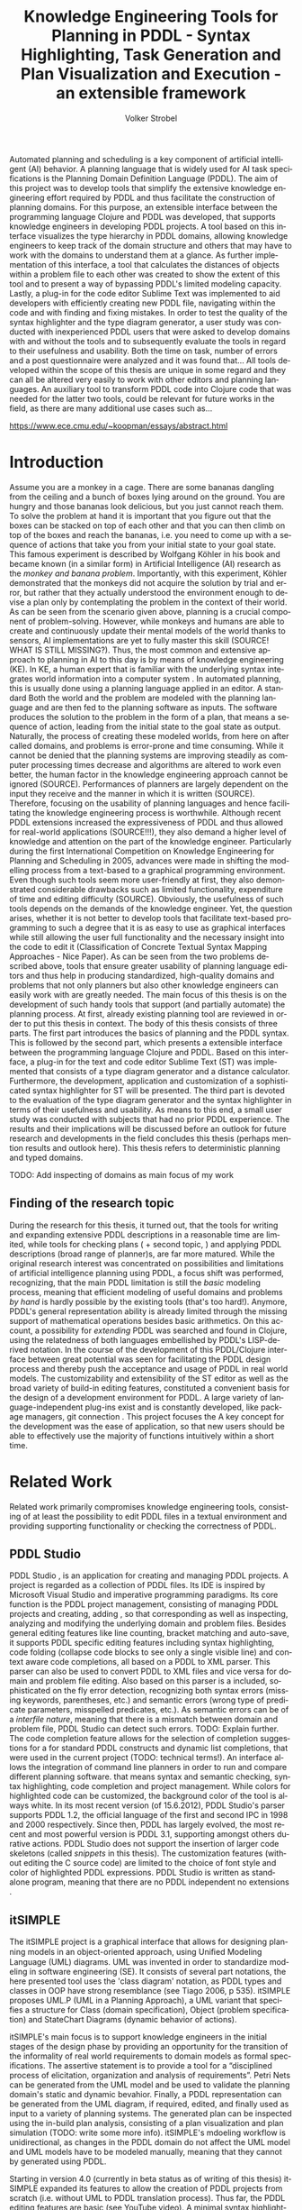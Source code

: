 #+BEGIN_ABSTRACT
Automated planning and scheduling is a key component of artificial
intelligent (AI) behavior. A planning language that is widely used for
AI task specifications is the Planning Domain Definition Language
(PDDL). The aim of this project was to develop tools that simplify the
extensive knowledge engineering effort required by PDDL and thus
facilitate the construction of planning domains. For this purpose, an
extensible interface between the programming language Clojure and PDDL
was developed, that supports knowledge engineers in developing PDDL
projects. A tool based on this interface visualizes the type hierarchy
in PDDL domains, allowing knowledge engineers to keep track of the
domain structure and others that may have to work with the domains to
understand them at a glance. As further implementation of this
interface, a tool that calculates the distances of objects within a
problem file to each other was created to show the extent of this tool
and to present a way of bypassing PDDL's limited modeling capacity.
Lastly, a plug-in for the code editor Sublime Text was implemented to
aid developers with efficiently creating new PDDL file, navigating
within the code and with finding and fixing mistakes. In order to test
the quality of the syntax highlighter and the type diagram generator,
a user study was conducted with inexperienced PDDL users that were
asked to develop domains with and without the tools and to
subsequently evaluate the tools in regard to their usefulness and
usability. Both the time on task, number of errors and a post
questionnaire were analyzed and it was found that… All tools developed
within the scope of this thesis are unique in some regard and they can
all be altered very easily to work with other editors and planning
languages. An auxiliary tool to transform PDDL code into Clojure code
that was needed for the latter two tools, could be relevant for future
works in the field, as there are many additional use cases such as…

https://www.ece.cmu.edu/~koopman/essays/abstract.html
#+END_ABSTRACT
* Introduction
Assume you are a monkey in a cage. There are some bananas dangling
from the ceiling and a bunch of boxes lying around on the ground. You
are hungry and those bananas look delicious, but you just cannot reach
them. To solve the problem at hand it is important that you figure out
that the boxes can be stacked on top of each other and that you can
then climb on top of the boxes and reach the bananas, i.e. you need to
come up with a sequence of actions that take you from your initial
state to your goal state. This famous experiment is described by
Wolfgang Köhler in his book \citetitle{kohler1924mentality} and became
known (in a similar form) in Artificial Intelligence (AI) research as
the /monkey and banana problem/. Importantly, with this experiment,
Köhler demonstrated that the monkeys did not acquire the solution by
trial and error, but rather that they actually understood the
environment enough to devise a plan only by contemplating the problem
in the context of their world. As can be seen from the scenario given
above, planning is a crucial component of problem-solving. However,
while monkeys and humans are able to create and continuously update
their mental models of the world thanks to sensors, AI implementations
are yet to fully master this skill (SOURCE! WHAT IS STILL MISSING?).
Thus, the most common and extensive approach to planning in AI to this
day is by means of knowledge engineering (KE). In KE, a human expert
that is familiar with the underlying syntax integrates world
information into a computer system \textcite{feigenbaum1983fifth}. In
automated planning, this is usually done using a planning language
applied in an editor. A standard Both the world and the problem are
modeled with the planning language and are then fed to the planning
software as inputs. The software produces the solution to the problem
in the form of a plan, that means a sequence of action, leading from
the initial state to the goal state as output. Naturally, the process
of creating these modeled worlds, from here on after called domains,
and problems is error-prone and time consuming. While it cannot be
denied that the planning systems are improving steadily as computer
processing times decrease and algorithms are altered to work even
better, the human factor in the knowledge engineering approach cannot
be ignored (SOURCE). Performances of planners are largely dependent on
the input they receive and the manner in which it is written (SOURCE).
Therefore, focusing on the usability of planning languages and hence
facilitating the knowledge engineering process is worthwhile. Although
recent PDDL extensions increased the expressiveness of PDDL and thus
allowed for real-world applications (SOURCE!!!), they also demand a
higher level of knowledge and attention on the part of the knowledge
engineer. Particularly during the first International Competition on
Knowledge Engineering for Planning and Scheduling in 2005, advances
were made in shifting the modelling process from a text-based to a
graphical programming environment. Even though such tools seem more
user-friendly at first, they also demonstrated considerable drawbacks
such as limited functionality, expenditure of time and editing
difficulty (SOURCE). Obviously, the usefulness of such tools depends
on the demands of the knowledge engineer. Yet, the question arises,
whether it is not better to develop tools that facilitate text-based
programming to such a degree that it is as easy to use as graphical
interfaces while still allowing the user full functionality and the
necessary insight into the code to edit it (Classification of Concrete
Textual Syntax Mapping Approaches - Nice Paper). As can be seen from
the two problems described above, tools that ensure greater usability
of planning language editors and thus help in producing standardized,
high-quality domains and problems that not only planners but also
other knowledge engineers can easily work with are greatly needed. The
main focus of this thesis is on the development of such handy tools
that support (and partially automate) the planning process. At first,
already existing planning tool are reviewed in order to put this
thesis in context. The body of this thesis consists of three parts.
The first part introduces the basics of planning and the PDDL syntax.
This is followed by the second part, which presents a extensible
interface between the programming language Clojure
\textcite{hickey2008clojure} and PDDL. Based on this interface, a
plug-in for the text and code editor Sublime Text (ST) was implemented
that consists of a type diagram generator and a distance calculator.
Furthermore, the development, application and customization of a
sophisticated syntax highlighter for ST will be presented. The third
part is devoted to the evaluation of the type diagram generator and
the syntax highlighter in terms of their usefulness and usability. As
means to this end, a small user study was conducted with subjects that
had no prior PDDL experience. The results and their implications will
be discussed before an outlook for future research and developments in
the field concludes this thesis (perhaps mention results and outlook
here). This thesis refers to deterministic planning and typed domains.

TODO: Add inspecting of domains as main focus of my work

** Finding of the research topic
During the research for this thesis, it turned out, that the tools for
writing and expanding extensive PDDL descriptions in a reasonable time
are limited, while tools for checking plans (\textcite{howey2004val} +
second topic, \textcite{glinsky2011visplan}) and applying PDDL
descriptions (broad range of planner)s, are far more matured. While
the original research interest was concentrated on possibilities and
limitations of artificial intelligence planning using PDDL, a focus
shift was performed, recognizing, that the main PDDL limitation is
still the /basic/ modeling process, meaning that efficient modeling of
useful domains and problems /by hand/ is hardly possible by the
existing tools (that's too hard!). Anymore, PDDL's general
representation ability is already limited through the missing support
of mathematical operations besides basic arithmetics. On this account,
a possibility for /extending/ PDDL was searched and found in Clojure,
using the relatedness of both languages embellished by PDDL's
LISP-derived notation. In the course of the development of this
PDDL/Clojure interface between great potential was seen for
facilitating the PDDL design process and thereby push the acceptance
and usage of PDDL in real world models. The customizability and
extensibility of the ST editor as well as the broad variety of
build-in editing features, constituted a convenient basis for the
design of a development environment for PDDL. A large variety of
language-independent plug-ins exist and is constantly developed, like
package managers, git connection . This project focuses the 
A key concept for the development was the ease of application, so that
new users should be able to effectively use the majority of functions
intuitively within a short time.

* Related Work
Related work primarily compromises knowledge engineering tools,
consisting of at least the possibility to edit PDDL files in a textual
environment and providing supporting functionality or checking the
correctness of PDDL.

** PDDL Studio
PDDL Studio \parencite{plch2012inspect}, is an application for
creating and managing PDDL projects. A project is regarded as a
collection of PDDL files. Its IDE is inspired by Microsoft Visual
Studio and imperative programming paradigms. Its core function is the
PDDL project management, consisting of managing PDDL projects and
creating, adding , so that corresponding as well as inspecting,
analyzing and modifying the underlying domain and problem files.
Besides general editing features like line counting, bracket matching
and auto-save, it supports PDDL specific editing features including
syntax highlighting, code folding (collapse code blocks to see only a
single visible line) and context aware code completions, all based on
a PDDL to XML parser. This parser can also be used to convert PDDL to
XML files and vice versa for domain and problem file editing. Also
based on this parser is a included, sophisticated on the fly error
detection, recognizing both syntax errors (missing keywords,
parentheses, etc.) and semantic errors (wrong type of predicate
parameters, misspelled predicates, etc.). As semantic errors can be of
a /interfile nature/, meaning that there is a mismatch between domain
and problem file, PDDL Studio can detect such errors. TODO: Explain
further. The code completion feature allows for the selection of
completion suggestions for a for standard PDDL constructs and dynamic
list completions, that were used in the current project (TODO:
technical terms!). An interface allows the integration of command line
planners in order to run and compare different planning software. that
means syntax and semantic checking, syntax highlighting, code
completion and project management. While colors for highlighted code
can be customized, the background color of the tool is always white.
In its most recent version (of 15.6.2012), PDDL Studio's parser
supports PDDL 1.2, the official language of the first and second IPC
in 1998 and 2000 respectively. Since then, PDDL has largely evolved,
the most recent and most powerful version is PDDL 3.1, supporting
amongst others durative actions. PDDL Studio does not support the
insertion of larger code skeletons (called /snippets/ in this thesis).
The customization features (without editing the C source code) are
limited to the choice of font style and color of highlighted PDDL
expressions. PDDL Studio is written as standalone program, meaning
that there are no PDDL independent no extensions .

** itSIMPLE
The itSIMPLE project is a graphical interface that allows for
designing planning models in an object-oriented approach, using Uniﬁed
Modeling Language (UML) diagrams. UML was invented in order to
standardize modeling in software engineering (SE). It consists of
several part notations, the here presented tool uses the 'class
diagram' notation, as PDDL types and classes in OOP have strong
resemblance (see Tiago 2006, p 535). itSIMPLE proposes UML.P (UML in a
Planning Approach), a UML variant that specifies a structure for Class
(domain specification), Object (problem specification) and StateChart
Diagrams (dynamic behavior of actions).

itSIMPLE's main focus is to support knowledge engineers in the initial
stages of the design phase by providing an opportunity for the
transition of the informality of real world requirements to domain
models as formal specifications. The assertive statement is to provide
a tool for a \enquote{disciplined process of elicitation, organization
and analysis of requirements}. Petri Nets can be generated from the
UML model and be used to validate the planning domain's static and
dynamic bevahior. Finally, a PDDL representation can be generated from
the UML diagram, if required, edited, and finally used as input to a
variety of planning systems. The generated plan can be inspected using
the in-build plan analysis, consisting of a plan visualization and
plan simulation (TODO: write some more info). itSIMPLE's mdoeling
workflow is unidirectional, as changes in the PDDL domain do not
affect the UML model and UML models have to be modeled manually,
meaning that they cannot by generated using PDDL.

Starting in version 4.0 (currently in beta status as of writing of
this thesis) itSIMPLE expanded its features to allow the creation of
PDDL projects from scratch (i.e. without UML to PDDL translation
process). Thus far, the PDDL editing features are basic (see YouTube
video). A minimal syntax highlighting feature recognizes PDDL keywords
and variables. Furthermore, itSIMPLE provides templates for PDDL
constructs (similar to the code snippets presented in this thesis),
consisting of requirement specifications, predicates, actions, goals
and initial definitions. 

itSIMPLE's original and main design approach is reversed to the
process presented in this paper. While itSIMPLE generates PDDL models
from UML specifications, myPDDL generates type diagrams from PDDL. So,
while itSIMPLE focuses on the initial design phase, the tools
presented here are made for later stages.

However, \textcite{tonidandel2006reading} describe a translation
process, similar to the approach in this thesis, from a PDDL domain
specification to an object-oriented UML.P (UML in a Planning Approach)
model as possible integration for itSIMPLE. According to an email from
This translation process has not been fully implemented to date /
there is no release with this feature. 

This translation process does consider the order of variables as an
indicator for the importance.

/Create_specializations/ is the function for creating the typing
diagram. /Create_associations/ creates binary associations between
classes, whereby the first argument is considered as the /main
argument/. 
This process requires semantic assumptions: the first argument of 

In an e-mail to, Tiago Vaquero (one of the authors), on February 28,
2014,, affirms that, the translation is not functional yet.

Currently there exists no implementation from PDDL to UML. UML.P's
semantic associations, 


myPDDL allows for a representation of a arbitrary, n-ary predicates,
without .
On the one hand, one the other hand, this enables the visualization of
n-ary predicates.

itSIMPLE's modeling process is focused on a graphical design
process and the newly added PDDL editing features are basic,
consisting of highlighted keywords and variables. The templates
primarily insert PDDL keywords, without showing the required syntax.
It is not possible to define custom key shortcuts. itSIMPLE is not
customizable (without editing the Java source code). There is no
possibility to show line numbers, matching brackets or code folding.

myPDDL shell support initial creating of domains (by code snippets)
and checking for validity of domains and problem by the type
generator.

** PDDL-Mode for Emacs
PDDL-mode (announced 2005 in a mailing list) is a major Emacs mode for
browsing and editing PDDL 2.2 files. It provides syntax highlighting
by basic pattern matching of keywords (and variables ?), regardless of
the current context. automatic indentation and completions and bracket
matching. Code snippets for the insertion of domains, problems and
actions are provided. A declaration menu shows all actions and
problems in the current PDDL file.

Being an Emacs mode, PDDL-mode is highly and easily customizable. Text
editor features, like auto-completion, can be extended independently
of this mode, by installing further Emacs modes.

/myPDDL/ uses Sublime Text, an editor, that is extensible and
customizable as well. The syntax highlighting feature of /myPDDL/
supports all PDDL versions, up to the most recent version 3.1. in
contrast to /PDDL-mode/, /myPDDL-h's/ syntax highlighting feature is
context-dependent and more extensive, as it can recognize almost any
PDDL construct and highlight it according to its semantic.

By syntax highlighting, both tools can support code navigation,
however, /PDDL-mode/ does not allow for an fast and evident error
detection.

** Conclusion & Summary
As it can be seen, there is need for an up-to-date, customizable, text
editor with PDDL support, that supports the current standard PDDL 3.1. 

* Planning Basics and PDDL 

Introduction to planing:
http://books.google.de/books?id=eCj3cKC_3ikC&printsec=frontcover&dq=automated+planning&hl=en&sa=X&ei=3wgNU5fQIcHx4gSTsoDABA&redir_esc=y#v=onepage&q=automated%20planning&f=false

Classical Planning!


Action planning plays a key role in artificial intelligence. Ranging
from the control of a (intelligent) household robot (or video game
enemy) to the operational procedure of a complex ... , instances of
planning tasks can possibly improve and automate work sequences. AP
provides reasons for the choice of actions and the coherent
deliberation process. By means of a formalization of a planning world
by the state space (predicates & actions - operations), AP's
declared aim is to generate a sequence of these actions (a /plan/)
that can change the predicate values, from an initial state to a goal
state, both specified by the value of predicates.

- PDDL: Levels of expressivity (level 1 .. 4)
- Formal description of PDDL tasks

Following this definition, in PDDL this there would be three parts:planner and use the generated solution file (/plan/).

The planning domain definition language (PDDL) is a formal language
and the quasi standard for the description of planning tasks.  
PDDL was first described in PDDL-the planning domain definition
language (1998) and has been in constant development since then, .
This thesis makes use of \textcite{pddl3.1} if not otherwise stated. 

PDDL planning task specifications are composed of two separate files:

  - Domain file: description of general types, predicates, functions
    and actions -> uninstanciated problem independent
  - Problem file: description of a concrete problem environment -> instance speciﬁc


This separation allows for an intuitive process of task modeling:
While general instances are described in the domain file, specific
instances of problems are created in the problem files.

TODO: Add predicates and actions to domain, 
init and goal to problem and sequence of actions to plan
#+CAPTION: PDDL Planning workflow
#+NAME: fig:workflow
[[file:../img/pddl-workflow.pdf]]
The PDDL worklow. domain.pddl and problem.pddl represent typical
planning specification files, with the standard file extension /.pddl/


This thesis is concerned with deterministic planning.

The syntax of basic constructs of these two files shell be investigated
further in this section. More complete descriptions as well as a
formulations in Backus-Naur form (BNF) can be found in
\textcite{fox2003pddl2} for PDDL 2.2 and \textcite{kovacs2011bnf} for
PDDL 3.1. 

** Volker Domain File More scientific?

#+BEGIN_EXAMPLE
(define (domain name)
    
  (:requirements :requirement1
                 :requirement2...)

  (:types subsubtype1 subsubtype2 – subtype1
          subtype1 – type1
          subtype2 – type2
          ...
          type1 type2 …  - object)
  
  (:predicates (predicateName1 ?var1 – typeOfVar1)
               (predicateName2 ?var2 – typeOfVar2 ?var3 – typeOfVar3)
               ...)
     
  (:action actionName1
    :parameters (...)
    :precondition (...)
    :effect (...))
  
  (:action actionName2
    :parameters (...)
    :precondition (...)
    :effect (...))
    
...)
#+END_EXAMPLE

The domain file contains the frame for planning tasks and determines,
which types and predicates are available and which actions are possible.

(Usually, domain files have a strict format: All keyword arguments must appear
in the order specified in the manual (an argument may be omitted,
according to 1998, only the strict part requires this order) and
just one PDDL definition (of a domain, problem, etc.) may appear per
file (same here). \cite[6]{fox2003pddl2}.)

The in Example 1 declared domain shell be explained by an example.

*** Define
Every domain file starts with (define (domain NAME) ...) where,
NAME is a string that starts with a character, and then contains
further characters, number, hyphens (-) or underscores (_).  

*** Requirements
The requirements part is not a mandatory part of a PDDL domain file.
However, PDDL supports different "levels of expressivity", that means
subsets of PDDL features \textcite[1]{mcdermott1998pddl}. As most
planners only support a subset of PDDL the requirements part is useful
for determining if a planner is able to act on a given problem. They
are declared by the ~(:requirements ...)~ part. Some often used
requirements include ~:strips~ and =:typing=. Lists of requirement
flags and their meaning can be found in \textcite{fox2003pddl2} for
PDDL 2.1 and \textcite{kovacs2011bnf} for PDDL 3.1 It should be
mentioned, that almost no planner supports every part of PDDL.

*** Types

In the =(:typing ...)= part, PDDL allows for structuring and typing
the domain. Typed lists are used to assign types to entity lists.
Relations can be expressed by a type hierarchy. whereby types can be
subtypes of Like that, parameters in actions can be typed, as well as
arguments in predicates, functions [extra source!]. Later, in the
problem file, objects will be assigned to types, like objects to
classes in Object Orientated Programming (OOP). Adding to the
(:requirement ...) part of the file guarantees, that typing can be
correctly used. Strips (no types) vs ADL (types).

Copied:
A typed list is used to declare the types of a list of entities; the
types are preceded by a minus sign (\-"), and every other element of
the list is declared to be of the rst type that follows it, or
object if there are no types that follow 

If order to be able to use type hierarchys in a domain file, the
requirement :typing should be declared (TODO: is :adl enough?).

#+BEGIN_EXAMPLE
  (:types subsubtype1 subsubtype2 – subtype1
          subtype1 – type1
          subtype2 – type2
          ...
          type1 type2 …  - object)
#+END_EXAMPLE

Every PDDL domain includes the built-in types =object= and =number=,
whereby every defined type is subtype of =object=. 

*** Actions

Actions are the tools for 

PDDL 3.1 supports two types of actions: durative-action and the
'regular' action.

*** Functions
Functions are not supported by many planners (source!) and, before
PDDL 3.1 they could only be modeled as 

It is notable that before PDDL 3.0 the keyword functors was used instead

** Problem File

Problems are designed with respect to a domain. Domains usually have
multiple problems p01.pddl, p02.pddl, ... Problems declare the initial
world state and the goal state to be reached. They instantiate types,
in they way that they create objects 

** Planning

A planning solution is a sequence of actions that lead from the
initial state to the goal state. PDDL itself does not declare any
uniform plan layout.

The input to the planning software is a domain and a belonging
problem, the output is usually a totally or partially ordered plan.
Due to the yearly ICAPS, there is a broad range of available planners.
This thesis uses the planner SGPLAN_6 \textcite{hsu2008sgplan}, a
'extensive' (in the sense of its supporting features) planner for both
temporal and non-temporal planning problems.

An overview of different planners is given at
http://ipc.informatik.uni-freiburg.de/Planners.



Additionally, the
quality of error messages is very diversified. While some simple
state: error occured, other list the problem and the line.
* Software Engineering Tools for AI Planning
** Statement of Problem

Writing and maintaining PDDL files can be time-consuming and
cumbersome \textcite{li2012translating}. So, the following development
tools shell support and facilitate the PDDL task design process and
reduce potential errors.

Below, methods are presented for

- Syntax Highlighting and Code Snippets :: Environment for Editing
     PDDL files
- Class Diagram Generator :: The automation of the PDDL task design process. File
  input and output and dynamic generation (design level)
- Human Planner Interaction :: An interactive PDDL environment: speech synthesis and
  recognition.
- Problem Generator :: Mathematical limitations (design level)
** Clojure Interface
*** Approach
PDDL, as planning language modeling capabilities are limited, a
interface with a programming is handy a can reduce dramatically the
modeling time (see e.g. distance calculator). In IPC, task generators
are used write extensive domain and problem files. As PDDL is used to
create more and more complex domains (SOURCE1, SOURCE2, SOURCE3, ...).

While it seems to be reasonable to further extend PDDL's modeling
capability to at planning time instead of modeling time, a modeling
support tool as preprocessor is appropriate in any case
(http://orff.uc3m.es/bitstream/handle/10016/14914/proceedings-WS-IPC2012.pdf?sequence=1#page=47)

As PDDL's syntax is inspired by LISP \parencite[64]{fox2003pddl2},
using a LISP dialect for the interface seems reasonable as file input
and output methods can use s-expressions instead of regular
expressions. This thesis uses Clojure \parencite{hickey2008clojure}, a
modern LISP dialect that runs on the Java Virtual Machine. So, PDDL
expressions can be extracted and written back in a similar manner, and
parts of PDDL files can be accessed in a natural way.

In this section, a general approach for generating PDDL constructs,
but also for reading in domain and problem files, handling, using and
modifying the input, and generating PDDL files as output.

*** Create 
The functionality of sublime-PDDL is available trough a command line
interface, which allow for an integration of ST (and every other tool
that holds an interface for command line). Different tasks can be
performed by passing appropriate. New PDDL projects can be generated
by invoking the following command:
#+BEGIN_SRC bash
$ java -jar path/to/pddl.jar new NAME
#+END_SRC
This will create a new structured project folder, consisting of a
domain and problem file with basic skeletons, a =domain= and =problem=
folder for an offline version control and a =png= and =dot= folder for
the generated dot language and png type diagrams respectively. This
approach should support an structured and organized design process,
and should finally lead to a standardized method for a PDDL project
structure in the planning community. This directory organization is
intended to contain just of couple of domain files in one project
keeping domain file per project, stored in the project root directory,
while problem files are stores in the subfolder problems. This
organization corresponds to the PDDL 

#+BEGIN_LaTeX
\dirtree{%
.1 NAME.
.2 dot.
.2 diagrams.
.2 domains.
.2 problems.
.2 solutions
.2 domain.pddl.
.2 p01.pddl.
.2 README.md.
}
#+END_LaTeX



*** Basics
Through the higher-order filter method in Clojure, parts of PDDL files
can be easily extracted. Like that, one can extract parts of the file
and handle the constructs in a Clojure intern way.
  
As an example, the type handling will be represented here, but the
basic approach is similar for all PDDL constructs.

The here developed tools should be platform independent with a
development focus in UNIX/Linux systems, as most planners (source!)
run on Linux.

*** Functions
As functions have a return value, the modeling possibilities
dramatically increase.
*** Numerical Expressiveness
One might assume that the distance could be modeled as follows:

#+BEGIN_EXAMPLE
  (durative action ...
  ...
    :duration (= ?duration (sqrt (coord-x )))
  ...
#+END_EXAMPLE

However, PDDL does only support basic arithmetic operations (+, -, /, *).

An Euclidean distance function that uses the square root would be
convenient for distance modeling and measurement. However, PDDL 3.1
supports only four arithmetic operators (+, -, /, *). These
operators can be used in preconditions, effects
(normal/continuous/conditional) and durations.
\textcite{parkinson2012increasing} describe a workaround for this
drawback. By declaring an action `calculate-sqrt', they bypass the
lack of this function and rather write their own action that makes use
of the Babylonian root method.

**** Alternative #1: Only sqrt exists
Assuming that a function sqrt would actually exist, the duration could be modeled as follows:

#+BEGIN_EXAMPLE PDDL
  :duration (= ?duration 
               (sqrt
                (+
                 (*
                  (- (pos-x (current-pos))
                     (pos-x ?goal))
                  (- (pos-x (current-pos))
                     (pos-x ?goal)))
                 (*
                  (- (pos-y (current-pos))
                     (pos-y ?goal))
                  (- (pos-y (current-pos))
                     (pos-y ?goal))))))
  
#+END_EXAMPLE

**** Alternative #2: sqrt and expt exist
Assuming that a function sqrt would actually exist, the duration could be modeled as follows:
#+BEGIN_EXAMPLE PDDL
  :duration (= ?duration 
               (sqrt
                (+
                 (expt
                  (- 
                   (pos-x (current-pos))
                   (pos-x ?goal)))
                 (expt
                  (- 
                   (pos-y (current-pos))
                   (pos-y ?goal))))))
#+END_EXAMPLE


**** Alternative #3: Calculate distance and hard code it, e.g. (distance table kitchen) = 5.9

-  Distance Matrix
- http://stackoverflow.com/questions/20654918/python-how-to-speed-up-calculation-of-distances-between-cities
- Scipy.spatial.distance (-> Clojure?)
- Mention that the Taxicab geometry allows different ways that have an equal length

Another alternative is to make use of an external helper and, instead
of calculating every entry of the distance matrix. the distance only
if needed, incorporate every possible combination of two locations.
This approach has certainly a major drawback: With an increasing
amount of locations, the number of combinations increases
exponentially. That means, if there are 100 locations, there will be
*************** TODO: Calculate possibilities
... . The native approach would be to iterate over the cities twice
and calculate only the half of the matrix (as it is symmetric, that
mean distance from A to B is the same as the distance from B to A).


**** Alternative #4: Use the Manhattan distance

Allowing the agent to move only vertically and horizontally would be
that one can use the so called Taxicab geometry (or Manhattan length)
as distance measurement.  In the Kitchen domain, this could be modeled
as follows:

#+BEGIN_EXAMPLE

% => Metric: reduce duration

% dKitchenware.pddl 
\begin{figure}[t]
\inputminted[mathescape, linenos, numbersep=5pt, frame=lines, framesep=2mm]
            {csharp}
            {Code/dKitchenware.pddl}
\caption{The basic kitchenware domain}
\end{figure}
\section

#+END_EXAMPLE

*************** TODO:
TODO Human Planner Interaction
*************** END

** Syntax Highlighting and Code Snippets
<<sec:syntax>>

# Problembewusstsein und Vorteile: Ignore larger parts of text etc.
# (see http://en.wikipedia.org/wiki/Syntax_highlighting) 

Writing extensive domain and problem files is a cumbersome task:
longer files can get quickly confusing. Therefore, it is convenient to
have a tool that supports editing these files. Syntax highlighting
describes the feature of text editors of displaying code in different
colors and fonts according to the category of terms (source: Wiki). A
syntax highlighting plug-in for the text and source code editors
\textcite{sublimetext2} and \textcite{sublimetext3} is proposed and
transferred to the on-line text editor Ace are used to implement this
feature, as ST Syntax Highlighting files can easily be converted to
Ace Files. 

Extending a available editor.
Furthermore, ST was used as it provides a framework for general code
editing. Features include code folding, 

For Mac user, TextMate (TM) is very similar to ST and the syntax
highlighting file can be used there, too. Besides, the general
principles (e.g. regular expressions) outlined here, apply to most of
other editors as well. So, a Pygments extension was written, that
allows for syntax highlighting in \LaTeX documents.


*** Implementation and Customization
ST syntax definitions are written in property lists in the XML format.

For the ease of creation, the PDDL syntax highlighter is is
implemented by the use of the ST plug-in \textcite{aaapackagedev}. So,
the definitions can be written in YAML in converted to Plist XML later
on. \textcite{aaapackagedev} is a ST plugin, that helps
to create, amongst others, ST packages, syntax definitions and
'snippets' (re-usable code). 

By means of Oniguruma regular expressions \parencite{kosako}, scopes
are defined, that determine the meaning of the PDDL code block. ST
themes highlight different parts of the code through by the use of
scopes. Scopes are defined by the use of regular expressions (regexes)
in a tmLanguage file. The scope naming conventions mentioned in the
\citetitle{textmate} are applied here. By the means of the name, the
colors are assigned according to the current used ST theme. That means
that colors are not assigned per se, but dependently on the current
scheme. Through that, experienced users can use their default theme
and all can easily change the colors by changing the scheme. Different
ST themes display different colors (not all themes support all naming
conventions).

The syntax highlighting is intended for PDDL 3.1, but is backward
compatible to previous version. It's based on the Backus-Naur Form
(BNF) descriptions, formulated in
\textcite{kovacs2011bnf,fox2003pddl2,mcdermott1998pddl}.

The pattern matching heuristic that is implemented by the use of
regular expressions is used for assigning scopes to the parts of the
file. As a result of PDDL's LISP-derived syntax, PDDL uses the
s-expression format for representing information (SOURCE!). So, the
semantic of a larger PDDL part (sexpr) can be recognized by a opening
parenthesis, followed by PDDL keyword and finally matched closing
parentheses (potentially containing further sexpr). These scopes
allow for a fragmentation of the PDDL files, so that constructs are
only highlighted, if they appear in the right section.

The YAML-tmlanguage file is organized into repositories, so that
expressions can be re-used in different scopes. This organization also
allows for a customization of the syntax highlighter. The default 

The first part of the PDDL.YAML-tmlanguage
describes the parts of the PDDL task that should be highlighted. By
removing (or commenting) include statements, the syntax highlighter is
adjustable the user's need.

#+NAME: Screenshot in Sublime Text 3
[[/home/pold/Pictures/ba.png]]


*** Usage and Customization

After invoking pddl.jar twice with 


To enable syntax highlighting and code snippets in ST, the files of
this repository have to be placed in the ST packages folder
(http://www.sublimetext.com/docs/3/packages.html). Following, the
features can be activated by changing ST's syntax to PDDL
(=View->Syntax->PDDL=).




By using ST as editor, language independent ST features are supported,
like auto completion of words already used in this file, code folding
and column selection, described in the Sublime Text 2 Documentation.



The PDDL.YAML-tmlanguage file is split in two parts:

 By default, all scopes are included.

*** Use case
Following, a small use case will be presented, that should represent a
typical work flow using the tools presented in this paper.
  
**** Initial Situation (Domain)
Our world consists of two types of persons: hackers and non-hackers.
Hackers can be further divided into /white hats/ (seeking
vulnerabilities on behalf of the system owner), /black hats/
(compromise security holes without permission) and /gray hats/
(sometimes act legally, other times not). /Software/ can be
/application/ software, /system/ software or programming /tools/.
System software can be further divided into drivers and operating
systems. A hacker must not be hungry (and in that case need some needs
some pizza) in order to exploit vulnerable software.

**** Problem
/Gary/ is a /hungry/ /white-hat/ hacker who should exploit Gisela's vulnerable
/application/ software /MysteriousTexMexMix/ on behalf of her. In order to
plan the sequence of required actions, Gary uses the tools presented
in this paper and the planning software SGPlan_6.

**** Volker Workflow
Gary creates a new PDDL project using the command line, to this end he
types
#+BEGIN_SRC bash
$ java -jar pddl.jar new hacker-world
#+END_SRC
changes into that directory 
#+BEGIN_SRC bash
$ cd bulb-world
#+END_SRC
and renames the file domain.pddl to 
#+BEGIN_SRC bash
$ mv domain.pddl garys-hacker-world.pddl
#+END_SRC

To get an overview over the world structure, Gary doodles a quick type
diagram with the freely available graph editor and layout program yEd
(yFiles software, Tübingen, Germany) that represents the world and its
structure. Of course, he could also do this by pen and paper or using
any other graph editor.

[./gary_sketch.svg ]

He then opens this domain file in the Sublime Text 2 editor
#+BEGIN_SRC bash
$ sublime gary-hacker-world.pddl
#+END_SRC
and starts to model his world. To this end, he uses the code snippets
=domain= for creating the domain skeleton, navigates inside the domain
file with \Tab, creates new type definitions with the snippets =t2=
and =t3=. After completing his first draft, he presses
\keystroke{f8}, for saving his file and displaying the PDDL type
diagram and sees the following diagram:

[.././hacker-world/diagrams/png-diagram3.png ]

He recognizes, that he forgot to model that system software can be
sub-divided into drivers and operating systems. Therefore he closes
the diagram and adds the missing type declaration. He continues to
write the PDDL domain and adds the required predicates with =p1= and
=p2=, for example he types

\keystroke{p}\keystroke{2}\Tab\keystroke{h}\keystroke{a}\keystroke{s}\Tab\keystroke{s}\Tab\keystroke{s}\Tab\keystroke{p}\Tab\keystroke{p}\Tab

And gets =(has ?s - software ?p - person)= and =action= for the action
definition.

The syntax highlighter shows Gary, if the uses incorrect PDDL syntax
or if the forgets to close a parenthesis, as then parts don't get
highlighted. 

A final check show that everything is as expected:

[.././hacker-world/diagrams/png-diagram3.png]

Gary knows, that the type diagram generator uses the Clojure
interface. So, adding =#_= just before the predicates s-expression
(that means =#_(:predicates ...)= excludes the predicates from the
type diagram, as this is the Clojure notation for commenting out
s-expressions (and more convenient than commenting every single line).
However, the =#_= construct is /not/ correct PDDL, so Gary generates
the diagram without the predicates, checks and sees that everything is
fine, removes the =#_=, saves and closes the file. 

The final version in the ST editor now looks like this:
[./domain2.pdf ]

In the command line, he now opens the PDDL problem file p01.pddl
#+BEGIN_SRC bash
$ sublime p01.pddl
#+END_SRC
and adds the problem skeleton by typing =problem= and pressing \Tab.

The relevant output lines of the output file are

The planner SGPlan_5 can be invoked by
#+BEGIN_SRC bash
$ ./sgplan -o garys-hacker-world.pddl \
           -f p01.pddl \
           -out plans/solution0.soln
#+END_SRC
where -o specifies the domain file, -f the problem file and -out the
output file. 
The extension =.soln= for =solution0.soln= is used to show that solution
files are not specified by PDDL per se, however,
\cite[91]{fox2003pddl2} specifies plan syntax as a sequence of timed
actions. 

TODO: Possibly change planner to one that does not use time stamps.
#+BEGIN_EXAMPLE
0.001: (EAT-PIZZA BIG-PEPPERONI-PIZZA GARY) [1]
1.002: (EXPLOIT GARY MYSTERIOUS-TEX-MEX-MIX GISELA) [1]
#+END_EXAMPLE

Gary now definitely knows, that he first has to eat the pepperoni
pizza, before he can exploit Gisela's application
/MysteriousTexMexMix/.
The numbers to the left of the actions (=0.001=, =1.002=) and to the
right (both =[1]=) specify the start time and the duration of the
actions, respectively. They are dispensable in this case, as only the
sequence of actions is relevant.

The result directory tree looks as follows:
#+BEGIN_LaTeX
\dirtree{%
.1 NAME.
.2 dot.
.3 dot-diagram0.dot.
.3 dot-diagram1.dot.
.3 dot-diagram2.dot.
.2 diagrams.
.3 png-diagram0.png.
.3 png-diagram1.png.
.3 png-diagram2.png.
.2 domains.
.3 garys-hacker-world0.pddl.
.3 garys-hacker-world1.pddl.
.3 garys-hacker-world2.pddl.
.2 problems.
.2 plans
.3 plan0.soln
.2 domain.pddl.
.2 p01.pddl.
.2 README.md.
}
#+END_LaTeX

The generated files (=dot-diagram[0-2].dot=, =png-diagram[0-2].png=,
=garys-hacker-world[0-2].pddl=) are the revision control versions,
generated each time the Clojure script is invoked (by pressing \keystrokes{F8}).

It can probably be seen, that this rather short description of the
world and in problem results in rather extensive PDDL files.

*** Evaluation
A key challenge of creating a sophisticated syntax highlighter without
the availability of a lexical parser, is the use of regular
expressions for creating a preferably complete PDDL identification.
While this a not possible by the expressiveness of regexes, this
syntax highlighter tries to come as close as possible.

The consistency and capability to highlight every PDDL construct in a
color according to its meaning, were checked by 320 (syntax
error-free) PDDL files, consisting of 87 domain and 230 problem files
(list of files). In that, no inconsistencies nor non-highlighted words
could be found.

While syntax highlighting can improve the time and ability to get
along in code files, it is mainly intended to distinct language
structures and syntax errors. 

** Type Diagram Generator
Graphical notations, have some advantages compared to textual
notations, as they simplify the communication between developers and
help to quickly grasp the connection of related system units (source!). 
 
But for all that one disadvantage has to be accepted: 

Object types play a major role in the PDDL design process: they are
involved, besides their definition in the =(:types ...)=, in the
constants, =(:predicates ...) and =(:actions ...) part. So, a fine
grasp of their hierarchy, as well as their involved predicates becomes
handy and assists knowledge engineers in the planning process.
Furthermore, in order to understand, use and extend available domains,
a crucial part is the grasping of types, their hierarchy, and the
predicates they that make use of them. Types strongly resemble classes
in object oriented programming,  as mentioned in chapter (...), the type
definitions follow a specific syntax. For example ~truck car -
vehicle~ would indicate, that both ~truck~ and ~car~ are subtypes of
the super-type vehicle.

Subtypes and corresponding super-types can be extracted using regular
expressions (regex). The regex
#+BEGIN_EXAMPLE
#"((?:(?:\b[a-zA-Z](?:\w|-|_)+)\s+)+)-\s+(\b[a-zA-Z](?:\w|-|_)+)
#+END_EXAMPLE
matches every kind of that form and a Clojure-friendly representation
in form of a hash-map can be created.

PDDL side ----------------------------------------------- Clojure side

'(:types ... ... --- ...)                      {... [... ... ...], ...}
 
#+CAPTION: Part of a PDDL domain and the corresponding, generated UML diagram
[[/home/pold/Documents/BA/org-ba/diagram.png]]

* Analysis
** Participants
Eight non-paid students (two female, Mean_{age}=23, SD_{age}=2) took part
in the experiment. All had knowledge about at least one LISP dialect,
and therefore about program code written as parenthesized lists, but
nobody one had faced PDDL prior to this study. One participant had
used the ST editor.  

** Material 
The usability of myPDDL-s (Syntax Highlighter, see [[sec:syntax]]) and
myPDDL-t (Type Diagram Generator, see [[Type%20Diagram%20Generator][Type Diagram Generator]]) were
tested. For this purpose, two domains (/Planet Splisus/, /Store/) with
fantasy type names were created. Participants were asked to answer
five questions that required to understand the PDDL type hierarchy.
Subjects were asked to work on questions, while time on task (per
question) was measured without subjects' knowledge, by asking the S to
say out loud the regarding answer. 

Furthermore, two deliberately incorrect domain files were provided to
the S, each containing 17 errors in total (consisting of X semantic
errors and Y syntax errors). Participants were asked to detect as many
errors as possible in six minutes and immediately correct found errors
in the code (as this could change the syntax highlighting of other
code parts) and write down the line and a description or the
correction of the error on a sheet of paper for an easy identification
in the analysis of test results.

** Design


|   | *S* | *Order*          |                  |                  |                  |
|---+-----+------------------+------------------+------------------+------------------|
| / | >   |                  |                  |                  |                  |
|   | A   | /Planet Splisus/ | /Logistics/      | Store            | Coffee           |
|   | B   | Store            | Coffee           | /Planet Splisus/ | /Logistics/      |
|   | C   | Planet Splisus   | Logistics        | /Store/          | /Coffee/         |
|   | D   | /Store/          | /Coffee/         | Planet Splisus   | Logistics        |
|   | E   | /Logistics/      | /Planet Splisus/ | Coffee           | Store            |
|   | F   | Coffee           | Store            | /Logistics/      | /Planet Splisus/ |
|   | G   | Logistics        | Planet Splisus   | /Coffee/         | /Store/          |
|   | H   | /Coffee/         | /Store/          | Logistics        | Planet Splisus   |

/Italic/: Tools part


** Procedure
At the earliest, 24 hours ahead testing date, participants received a
link to a 30-minute video tutorial and were asked to watch this video
before the test, if possible. This tutorial comprised a general
introduction to planning and a more specific introduction to PDDL's
domain syntax. In the video, participants were also asked to fulfill tasks
regarding PDDL and check theirs answers with the provided solutions in
the video. 

Upon arrival participants were asked to sign a consent form and to
take a set in front of a Laptop with a 13" display and a connected
monitor with a 17" display. If they did not already watch the PDDL
tutorial the participants first were asked to watch the tutorial then.
After that, any open questions regarding PDDL and the were clarified.

Immediately before the tools part, a three minute video introduction
to the functionality of myPDDL-syn and the usage of myPDDL-gen was
given. Subsequently, participants were asked to work on the tools
parts, meaning that participants were not confronted with the tools
before the actual test.

** Results
#+CAPTION: Planet Splisus *Aggregated processing time of tasks with correct answers*
| Task | Time | Points |
|------+------+--------|
|    1 |      |        |
|    2 |      |        |
|    3 |      |        |
|    4 |      |        |
|    5 |      |        |
|------+------+--------|
|  Sum |      |        |



The questionnaire used The mean System Usability Scale (SUS) score was
XX, arguing for a high usability. 
* General Discussion

As seen in the conducted study, missing actions in the type diagram
can confuse. So, it is possibly helpful to exclude predicates in the
diagram and only display the plain type hierarchy (as all participants
were faster) before actions have not been added. Nevertheless, it is
worth noting that only PDDL novices were tested, after watching a
introduction video, without ever writing a domain by scratch.

Very likely, a learning effect will occur, so that tasks are more
easily to fulfill if they are done for the second time.

* Conclusion and Outlook
The tools (Clojure interface (I), type diagram generator (T), syntax
highlighting (S), distance calculation (C)) presented in this thesis
have been designed to support knowledge engineers in modeling planning
tasks as well as in understanding, modifying, extending and using
planning domains. The user study has been conducted to examine the
utility of I and T. There is some evidence that they can support
engineers in the design process, in particular in error detection and
in keeping track of the domain structure, the type hierarchy and
grasping predicates using these types. The faster understanding of the
domain structure could be beneficial for the maintenance and
application of existing domains and problems.  The communication
between engineers can be facilitated and

** Outlook
 As

The plug-in for the editor ST could be further extended to provide
features of common integrated developing environments (IDE). A build
script for providing input to a planner for auto-matching domain and
matching problem(s) (or problem and matching domain) in ST could be
convenient.  
Detecting of semantic errors besides syntactic errors (as in PDDL
Studio) could be the next step to detecting errors fast and accurate.
Possible semantic errors could be undeclared variables or predicates
in a domain specification.

** Outlook
Besides ICKEPS, as mentioned in the introduction, also the yearly
workshop Knowledge Engineering for Planning and Scheduling (KEPS) will
promote the research in planning and scheduling technology.
Potentially, the main effort of for implementing models in planning
will be shifted from the manual KE to the automated knowledge
acquisition (KA). Perception systems, Nevertheless, a engineer who
double-checks the generated tasks will be irreplaceable.



\printbibliography
* Appendix

This code can also be found on the enclosed CD, and on the Internet
page https://github.com/pold87/sublime-pddl (most recent
version).

The website http://pold87.github.io/sublime-pddl/ is the accompanying
website for this project.

#+BEGIN_SRC clojure
(ns org-ba.core
  (:gen-class :main true)
  (:require [clojure.tools.reader.edn :as edn]
            [clojure.java.io :as io]
            [clojure.pprint :as pprint]
            [dorothy.core :as doro]
            [rhizome.viz :as rhi]
            [clojure.math.numeric-tower :as math]
            [quil.core :as quil]
            [clojure.java.shell :as shell]
            [me.raynes.conch :as conch]
            [me.raynes.conch.low-level :as conch-sh]
            [fipp.printer :as p]
            [fipp.edn :refer (pprint) :rename {pprint fipp}]
            [me.raynes.fs :as fs])
  (:import [javax.swing JPanel JButton JFrame JLabel]
           [java.awt.image BufferedImage BufferedImageOp]
           [java.io File]))

(defn read-lispstyle-edn
  "Read one s-expression from a file"
  [filename]
  (with-open [rdr (java.io.PushbackReader. (clojure.java.io/reader filename))]
    (edn/read rdr)))

(defmacro write->file
  "Writes body to the given file name"
  [filename & body]
  `(do
     (with-open [w# (io/writer ~filename)]
     (binding [*out* w#]
       ~@body))
  (println "Written to file: " ~filename)))

(defn read-objs
  "Read PDDL objects from a file and add type
  (e.g. 'table bed' -> (list table - furniture
                        bed - furniture))"
  [file object-type]
  (as-> (slurp file) objs
        (clojure.string/split objs #"\s")
        (map #(str % " - " object-type) objs)))



(defn create-pddl
  "Creates a PDDL file from a list of objects and locations"
  [objs-file objs-type]
  (str
   "(define (domain domainName)

  (:requirements
     :durative-actions
     :equality
     :negative-preconditions
     :numeric-fluents
     :object-fluents
     :typing)

  (:types\n"
   (pprint/cl-format nil "~{~&~5@T~a~}" (read-objs objs-file objs-type))
   ")

  (:constants

  )

  (:predicates

  )

  (:functions

  )

  (:durative-action actionName
     :parameters (?x - <objectType>)
     :duration (= ?duration #duration)
     :condition (at start <effects>)
     :effect (at end <effects>))
)"
   ))

(defn split-up
  "Split a PDDL type list (:types obj1.1 obj1.2 - objT1 obj2 - objT2 ...)
  into strings of subtypes and associated types,
  [[subytype1 subtype 2 ... - type][subtype1 subtype2 ...][type]"
  [coll]
  ;; Remove ':types' if it is present.
  (let [coll (if (= :types (first coll))
               (rest coll)
               coll)]
    ;; Capturing group 1 is type1.1 type1.2.
    ;; Capturing group 1 is type1.
    (re-seq #"((?:(?:\b[a-zA-Z](?:\w|-|_)+)\s+)+)-\s+(\b[a-zA-Z](?:\w|-|_)+)"
            (clojure.string/join " " coll))))


(defn types->hash-map-helper
  "Convert splitted type list (['<expr>' '<subtype1.1> <subtype1.2> ...' '<type1>']
  to a hash-map {'<type1>': ['<subtype1.1>' '<subtype1.2>' ...], '<type2>': ...}"
  [coll]
  (reduce (fn [h-map [_ objs obj-type]]
            (let [key-obj-type (keyword obj-type)
                  existing-vals (key-obj-type h-map)]
              (assoc h-map
                key-obj-type
                (concat existing-vals
                        (clojure.string/split objs #"\s")))))
          {}
          coll))

(defn types->hash-map
  "Splits types and converts them into a hash-map"
  [pddl-types]
  (types->hash-map-helper (split-up pddl-types)))

(defn map-entry->TikZ-seq
  "Converts a hashmap entry (:key [val1 val2 ...])
to a TikZ string (key -- { val1, val2 })"
  [entry]
  (str
   (name (key entry))
   " -- "
   "{" (clojure.string/join ", " (val entry)) "}"))

(defn hash-map->TikZ-out
  "Converts complete PDDL type hash-map to TikZ file"
  [h-map]
  (str
   "\\documentclass[tikz]{standalone}

\\usepackage[utf8]{inputenc}

\\usepackage{tikz}

\\usetikzlibrary{graphdrawing}
\\usetikzlibrary{graphs}
\\usegdlibrary{layered,trees}

\\begin{document}

\\begin{tikzpicture}

\\graph[layered layout, nodes={draw,circle,fill=blue!20,font=\\bfseries}]
{
  " (clojure.string/join ",\n  " (map map-entry->TikZ-seq h-map))
  "
};

\\end{tikzpicture}
\\end{document}"))

(defn types-map-entry->dot-language
  "Converts one hash-map entry
to the dot language"
  [entry]
  (str
   "\"" (name (key entry)) "\""
   " -> "
   "{" (clojure.string/join " " (map #(str "\"" % "\"")  (val entry))) "}"))


(defn types-hash-map->dot-language
  "Converts a PDDL types hash-map
to the dot language notation"
  [pddl-types-map]
  (clojure.string/join "\n" (map types-map-entry->dot-language pddl-types-map)))

;;; Read PDDL predicates and generate UML 'type' diagram
(defn get-types-in-predicate
  "Takes a PDDL predicate,
  e.g. '(at ?x - location ?y - object)
  and returns the involved types, e.g.
  '(location object)"
  [pddl-pred]
  (remove
   (fn [s]
     (let [first-char (first (name s))]
       (or (= \- first-char)
           (= \? first-char)))) (rest pddl-pred)))

(defn pddl-pred->hash-map-long
  "Takes a PDDL predicate, e.g.
  '(at ?x - location ?y - object) and returns a
  hash-map, that assigns the involved types
  to this predicate, e.g.
  {location [(at ?x - location ?y - object)],
   object [(at ?x - location ?y - object)]}"
  [pddl-pred]
  (reduce (fn [h-map pddl-type]
            (assoc h-map
              pddl-type
              (list pddl-pred)))
          {}
          (get-types-in-predicate pddl-pred)))


(pddl-pred->hash-map-long '(at ?x - location ?y - object))

;;; TODO: Create short version wiht prolog predicate style
;;; e.g. at/2
(defn all-pddl-preds->hash-map-long
  "Takes a list of PDDL predicates and
  returns a hash-map of types and the
  assigned predicate"
  [pddl-preds]
  (let [pddl-preds (if (= :predicates (first pddl-preds))
                     (rest pddl-preds)
                     pddl-preds)]
    (apply merge-with concat
           (map pddl-pred->hash-map-long pddl-preds))))

(defn hash-map->dot
  "Converts a hash-map to
  dot language for creating
  UML diagrams"
  [h-map]  
  (map (fn [map-entry]
         (str (key map-entry)
              "[label = \"{"
              (key map-entry)
              "|"
              (clojure.string/join "\\l"  (val map-entry))
              "}\"]\n"))
       h-map))

(defn hash-map->dot-with-style
  "Adds dot template to
hash-map>dot"
  [h-map]
  (str
   "digraph hierarchy {
node[shape=record,style=filled,fillcolor=gray92]
edge[dir=back, arrowtail=empty]
\n"
   (clojure.string/join (hash-map->dot h-map))
   "}"))


(defn PDDL->dot-with-style
  "Adds dot template to
hash-map>dot"
  [preds types]
  (str
   "digraph hierarchy {
node[shape=record,style=filled,fillcolor=gray92]
edge[dir=back, arrowtail=empty]
\n"

   (clojure.string/join (hash-map->dot (all-pddl-preds->hash-map-long preds)))
   (types-hash-map->dot-language (types->hash-map types))

   "}"))

;;; Example for Predicate:
(def predicates 
  '(:predicates (at ?x - location ?y - object)
                (have ?x - object) 
                (hot ?x - object)
                (on ?f - furniture ?o - object)))

;;; Example invocation:
(hash-map->dot-with-style (all-pddl-preds->hash-map-long predicates))


(defn get-PDDL-construct
  "Takes a PDDL keyword and a PDDL domain/problem
file and returns all parts of the file that
belong to the PDDL keyword."
  [pddl-keyword pddl-file]
  (filter #(and (seq? %)
                (= (keyword pddl-keyword)
                   (first %)))
          (read-lispstyle-edn pddl-file)))


                                        ; TODO: Throw error if length != 1
(defn get-PDDL-predicates
  "Get all predicates in a PDDL file"
  [pddl-file]
  (first (get-PDDL-construct 'predicates pddl-file)))

(defn get-PDDL-init
  "Get all predicates in a PDDL file"
  [pddl-file]
  (first (get-PDDL-construct 'init pddl-file)))


                                        ; TODO: Throw error if length != 1
(defn get-PDDL-types
  "Get all types in a PDDL file"
  [pddl-file]
  (first (get-PDDL-construct 'types pddl-file)))

(defn PDDL->dot
  "Takes a complete PDDL file
and generates a UML type diagram"
  [pddl-file]
  (PDDL->dot-with-style (get-PDDL-predicates pddl-file)
                        (get-PDDL-types pddl-file)))

(defn PDDL->dot-commandline-input
  "Assumes that the PDDL input is
a string and 'reads' this string"
  [pddl-file]
  (print "The type is " (type pddl-file))
  (PDDL->dot (edn/read-string pddl-file)))


(defn PDDL->dot-file-input
  "Reads PDDL file"
  [pddl-file-name]
  (PDDL->dot pddl-file-name))

;;;; math helper functions

(defn sqr
  "Square of a number"
  [x]
  (* x x))

(defn round-places [number decimals]
  "Round to decimal places"
  (let [factor (math/expt 10 decimals)]
    (double (/ (math/round (* factor number)) factor))))

(defn euclidean-squared-distance
  "Computes the Euclidean squared distance between two sequences"
  [a b]
  (reduce + (map (comp sqr -) a b)))

(defn euclidean-distance
  "Computes the Euclidean distance between two sequences"
  [a b]
  (math/sqrt (euclidean-squared-distance a b)))

;;;; End math helper functions

(defn calc-distance-good
  "Calculates the distance and writes
the calculated distances to a string
IS VERY GOOD !!!"
  [locations]
  (for [[ _ loc1 & xyz-1] locations
        [ _ loc2 & xyz-2] locations]
    ;; Euclidean distance rounded to 4 decimal places.
    (list 'distance loc1 loc2 (round-places (euclidean-distance xyz-1 xyz-2) 4))))

(defn get-specified-predicates-in-pddl-file
  "Extracts all locations in the predicates part
(by the specified name) in a PDDL file"
  [pddl-file predicate-name]
  (filter #(and (seq? %)
                (= predicate-name (first %)))
          (get-PDDL-predicates pddl-file)))

(defn get-specified-inits-in-pddl-file
  "Extracts all locations in the init part
(by the specified name) in a PDDL problem"
  [pddl-file predicate-name]
  (filter #(and (seq? %)
                (= predicate-name (first %)))
          (get-PDDL-init pddl-file)))

(defn calc-distance
  "Calculate distances of PDDL objects"
  [locations]
  (for [[ _ loc1 & xyz-1] locations
        [ _ loc2 & xyz-2] locations]
    ;; Euclidean distance rounded to 4 decimal places.
    `(~'distance ~loc1 ~loc2
                 ~(euclidean-distance xyz-1 xyz-2))))

; LOOK UP: extended equality: 'hello = :hello

(defn add-part-to-PDDL
  "Takes a PDDL domain or problem
and add the specified part to the
specified position"
  [pddl-file position part]

  (map #(if (and (seq? %)
                 (= (keyword position) (first %)))
          (concat % part)
          %)
       (read-lispstyle-edn pddl-file)))

(defn find-new-file-name
  "Take a filename and determines, the new number
that has to be added to create a new file. E.g.
file1.img file2.img file3.img means that, file4.img
has to be created"
  [filename extension]
  (loop [n 0]
    (if-not (io/.exists (io/as-file
                         (str filename n extension)))
      (str filename n extension)
      (recur (inc n)))))


;;; Copied from https://www.refheap.com/9034
(defn exit-on-close [sketch]
  "Guarantees that Clojure script will be
exited after the JFrame is closed"
  (let [frame (-> sketch .getParent .getParent .getParent .getParent)]
    (.setDefaultCloseOperation frame javax.swing.JFrame/EXIT_ON_CLOSE)))


(defn extract-locations-from-file
  "Read a Blender LISP file and write object positions to out-file"
  [file-in file-out]
  (let [map-destructorer-local (fn [[_addgv _furniture object
                                      [_make-instance _object-detail
                                          _pose [_tfmps
                                                _type-name
                                                _type-num
                                                [_vector-3d x y z & more]
                                                & _more1]
                                       & _more2]]] (list "location" (name object) x y z))]
    (with-open [rdr (java.io.PushbackReader. (io/reader file-in))]
      (println
      (doall
          (map map-destructorer-local
               (filter #(and (seq? %) (= 'addgv (first %)))
                       (take-while #(not= % :end)
                                   (repeatedly  #(edn/read {:eof :end} rdr))))))))))


;; Main method
;; TODO: Command line options
(defn -main
  "Runs the input/output scripts"
  [& args]

  (cond
   ;; Create a new PDDL project
   (= "new" (first args))
   (let [project-name (second args)]
     (fs/mkdir project-name)
     (fs/mkdir (str project-name "/dot"))
     (fs/mkdir (str project-name "/diagrams"))
     (fs/mkdir (str project-name "/domains"))
     (fs/mkdir (str project-name "/problems"))
     (fs/create (io/file (str project-name "/domain.pddl")))
     (fs/create (io/file (str project-name "/p01.pddl"))))

   ;; -l flag for adding locations in PDDL file
   (= (second args) "-l")
   (let [content (add-part-to-PDDL (first args)
                                   'init
                                   (calc-distance-good
                                    (get-specified-inits-in-pddl-file (first args)
                                                                      'location)))
         new-filename (clojure.string/replace-first (first args)
                                                    #"(.+).pddl"
                                                    "$1-locations.pddl")] ; TODO: location as arg

     (write->file new-filename (pprint/pprint content)))


   ;; Write dot graph to file.
   :else
   (let [input-domain (first args)
         new-dot-filename (find-new-file-name "dot/dot-diagram" ".dot")
         new-png-filename (find-new-file-name "diagrams/png-diagram" ".png")
         input-domain-filename (fs/name input-domain)
         domain-version (find-new-file-name
                         (str "domains/" input-domain-filename) (fs/extension input-domain))]

     ;; Save input domain version in folder domains.
     (fs/copy+ input-domain domain-version)     

     ;; Create folders for dot files and png diagrams
     (fs/mkdir "dot")
     (fs/mkdir "diagrams")

     ;; Create dot language file in dot folder.
     (doall
      (write->file new-dot-filename
                   (print (PDDL->dot-file-input input-domain))))

     ;; Create a png file from dot
     (fs/exec "dot" "-Tpng" "-o" new-png-filename new-dot-filename)

     ;; Settings for displaying the generated diagram.
     (def img (ref nil))

     (defn setup []
       (quil/background 0)
       (dosync (ref-set img (quil/load-image new-png-filename))))

     (def img-size
       (with-open [r (java.io.FileInputStream. new-png-filename)]
         (let [image (javax.imageio.ImageIO/read r)
               img-width (.getWidth image)
               img-height (.getHeight image)]
           [img-width img-height])))

     (defn draw []
       (quil/image @img 0 0))

     ;; Display png file in JFrame.
     (exit-on-close
      (quil/sketch
       :title (str "PDDL Type Diagram - " input-domain-filename)
       :setup setup
       :draw draw
       :size (vec img-size))))))
#+END_SRC
#+BEGIN_EXAMPLE
# [PackageDev] target_format: plist, ext: tmLanguage
---
name: PDDL
scopeName: text.pddl
fileTypes: [pddl]
uuid: 2aef09fc-d29e-4efd-bf1a-974598feb7a9

patterns:

#####################
### Customization ###

- include: '#domain'
- include: '#problem'
- include: '#comment'

##################
### Repository ###

repository:


##############################
### General specifications ###
##############################

  built-in-var:
    match: \?duration 
    name: variable.language.pddl

  variable:
    match: '(?:^|\s+)(\?[a-zA-Z](?:\w|-|_)*)'
    # name: variable.other.pddl
    name: keyword.other.pddl # TODO: changeback again to variable.other.pddl
    # this is just a dirty hack for highlighting

  pddl-expr:
    match: '(?:^|\s+)([a-zA-Z](?:\w|-|_)*)(?!:|\?)\b'
    captures:
      '1': {name: string.unquoted.pddl}
    #name: string.unquoted.pddl

  comment:
    comment: "Comments beginning with ';'"
    name: comment.line.semicolon.pddl
    match: ;.*

  number:
    name: constant.numeric.pddl
    match: \b((0(x|X)[0-9a-fA-F]*)|(([0-9]+\.?[0-9]*)|(\.[0-9]+))((e|E)(\+|-)?[0-9]+)?)(L|l|UL|ul|u|U|F|f|ll|LL|ull|ULL)?\b

  keyword:
    name: storage.type.pddl # TODO: UPDATE
    match: :(constraints|metric|length)


######################
### Domain Helpers ###
######################


  function-keyword:
    name: support.function.pddl
    match: (assign|scale-up|scale-down|increase|decrease)


  # TODO
  other-keyword:
    name: support.other.pddl
    comment: "Remove parent or do sth that the paren isn't highlighted"
    match: \b(forall|(at\s+(start|end))|over)\b


  language-constant:
    name: constant.language.pddl
    match: (start|end|all)

  action-keyword:
    name: keyword.operator.pddl
    match: ':(?i:(parameters|vars|precondition|effect))(?!:|\?)\b'

  durative-action-keyword:
    name: keyword.operator.pddl
    match: ':(?i:(parameters|vars|duration|condition|effect))(?!:|\?)\b'



#############################
### Domain specifications ###
#############################

  domain:  
    patterns:
    - comment: "domain definition "
      name: meta.function.pddl
      begin: '\(\s*((?i:define))\b(?!\s+\(problem)'
      beginCaptures:
        '1': {name: storage.type.pddl}
      end: '\)'
      patterns: 
        - include: '#comment'
        - include: '#domain-name-in-define'
        - include: '#requirement'
        - include: '#types'
        - include: '#constants'
        - include: '#predicates'
        - include: '#new-functions'
        - include: '#action'
        - include: '#durative-action'
        - include: '#any-sexpr'


  domain-name-in-define:
    patterns:
      - comment: "Domain name in problem file"
        name: meta.type.pddl # TODO: NAME
        begin: '\(\s*(?i:(domain))\b'
        end: '\)'
        beginCaptures:
          '1': {name: storage.type.pddl}
        patterns:
          - include: '#comment'
          - name: invalid.illegal.pddl
            match: (\s+(?:\w|-)+){2,}
          - include: '#pddl-expr'

  requirement:
    patterns:
      - comment: "Requirement"
        name: meta.type.pddl # TODO: NAME
        begin: '\(\s*(?i:(:requirements))\b'
        beginCaptures:
          '1': {name: storage.type.pddl}
        end: '\)'
        patterns:
        - name: keyword.other.pddl
          match:  :(?i:(strips|typing|negative-preconditions|disjunctive-preconditions|equality|existential-preconditions|universal-preconditions|quantified-preconditions|conditional-effects|fluents|numeric-fluents|object-fluents|adl|durative-actions|duration-inequalities|continuous-effects|derived-predicates|timed-initial-literals|preferences|constraints|action-costs))\b

  types:
    patterns:
      - comment: "Types"
        name: meta.type.pddl # TODO: NAME
        begin: '\(\s*(?i:(:types))\b'
        end: '\)'
        beginCaptures:
          '1': {name: storage.type.pddl}
        patterns:
          - name: meta.keyword.pddl
            captures:
              '1': {name: constant.character.pddl}
              #'1': {name: string.unquoted.pddl}
              '2': {name: entity.name.function.pdd}
            match:  (-)(?:^|\s+)([a-zA-Z](?:\w|-|_)*)
          - include: '#either'
          - include: '#pddl-expr'
          - include: '#any-sexpr'

  constants:
    patterns:
      - comment: "Constants"
        name: meta.type.pddl # TODO: NAME
        begin: '\(\s*(?i:(:constants))\b'
        end: '\)'
        beginCaptures:
          '1': {name: storage.type.pddl}
        patterns:
          - name: meta.keyword.pddl
            captures:
              '1': {name: entity.name.function.pddl}
              #'1': {name: string.unquoted.pddl}
              '2': {name: entity.name.tag.pddl}
            match:  (-)(?:^|\s+)([a-zA-Z](?:\w|-|_)*)
          - include: '#either'
          - include: '#pddl-expr'

  predicate:
    patterns:
      - begin: '\(\s*((?:\w|-)+)'
        end: '\)'
        beginCaptures:
          '1': {name: storage.type.pddl}
        patterns:
          - include: '#variable'
          - name: meta.name.function.pddl
            captures:
              '1': {name: constant.character.pddl}
              '2': {name: entity.name.function.pddl}
            match: (-)(?:^|\s+)([a-zA-Z](?:\w|-|_)*)

  init-predicate:
    patterns:
      - begin: '\(\s*((?:\w|-)+)'
        end: '\)'
        beginCaptures:
          '1': {name: storage.type.pddl}
        patterns:
          - include: '#pddl-expr'
          - include: '#number'
          - include: '#init-predicate-other'

  init-predicate-other:
    patterns:
      - begin: '\(\s*((?:\w|-)+)'
        end: '\)'
        beginCaptures:
          '1': {name: storage.type.pddl}
        patterns:
          - include: '#pddl-expr'
          - include: '#number'
          - include: '#init-predicate'

  applied-predicate-other:
    patterns:
      - begin: '\(\s*((?:\w|-)+)'
        end: '\)'
        beginCaptures:
          '1': {name: storage.type.pddl}
        patterns:
          - include: '#variable'
          - include: '#pddl-expr'
          - include: '#applied-predicate'

  applied-predicate:
    patterns:
      - begin: '\(\s*((?:\w|-)+)'
        end: '\)'
        beginCaptures:
          '1': {name: storage.type.pddl}
        patterns:
          - include: '#variable'
          - include: '#pddl-expr'
          - include: '#applied-predicate-other'


  function:
    patterns:
      - begin: '\(\s*((?:\w|-)+)'
        end: '(\)\s+-\s+((?:\w|-)+))'
        endCaptures:
          '2': {name: storage.type.pddl}
        beginCaptures:
          '1': {name: storage.type.pddl}
        patterns:
          - include: '#variable'
          - name: meta.name.function.pddl
            captures:
              '1': {name: entity.name.function.pddl}
            match: '-\s+((?:\w|-)+)'


  function-with-either:
    patterns:
      - begin: '\((\w+)'
        end: '(\)\s+-\s+((?:\w|-)+))|\)'
        endCaptures:
          '2': {name: storage.type.pddl}
        beginCaptures:
          '1': {name: storage.type.pddl}
        patterns:
          - include: '#variable'
          - name: meta.name.function.pddl
            captures:
              '1': {name: entity.name.function.pddl}
            match: '-\s+((?:\w|-)+)'

  predicates:
    patterns:
      - comment: "Predicates"
        name: meta.type.pddl # TODO: NAME
        begin: '\(\s*(?i:(:predicates))\b'
        end: '\)'
        beginCaptures:
          '1': {name: storage.type.pddl}
        patterns:
          - include: '#predicate'
          - include: '#any-sexpr'


  connected-predicate-other:
    patterns:
      - comment: "Predicates that are connected via and, or, etc."
        #name: string.unquoted.pddl # TODO: NAME
        begin: '\((and|or|eq|neq|not|=|>=|<=|assign|increase|decrease|scale-up|scale-down|forall|exists|imply|when|\+|-|\*|/)\b'
        end: '\)'
        beginCaptures:
          '1': {name: string.unquoted.pddl}
        patterns:
          - include: '#typed-variable-list'
          - include: '#connected-predicate'
          - include: '#applied-predicate'
          - include: '#variable'
          - include: '#pddl-expr'

  connected-predicate:
    patterns:
      - comment: "Predicates that are connected via and, or, etc."
        name: meta.type.pddl # TODO: NAME
        begin: '\((and|or|eq|neq|not|=|>=|<=|assign|increase|decrease|scale-up|scale-down|forall|exists|imply|when|\+|-|\*|/)\b'
        end: '\)'
        beginCaptures:
          '1': {name: string.unquoted.pddl}
        patterns:
          - include: '#typed-variable-list'
          - include: '#connected-predicate-other'
          - include: '#applied-predicate'
          - include: '#variable'
          - include: '#pddl-expr'

# TODO:
  functions:
    patterns:
      - comment: "Functions"
        name: meta.type.pddl # TODO: NAME
        begin: '\(\s*(?i:(:functions))\b'
        end: '\)'
        beginCaptures:
          '1': {name: storage.type.pddl}
        patterns:
          - include: '#function'
          - begin: '\((either)'
            beginCaptures:      
              '1': {name: entity.name.function.pddl}
              '2': {name: storage.type.pddl}
            patterns:
              - include: '#pddl-expr'
            end: '\)'
         #- include: '#function-with-either'

  either:
    patterns:
      - begin: '(-)\s+\((either)'
        beginCaptures:      
          '1': {name: entity.name.function.pddl}
          '2': {name: storage.type.pddl}
        patterns:
          - include: '#pddl-expr'
        end: '\)'

  new-functions:
    patterns:
      - comment: "Functions"
        name: meta.type.pddl # TODO: NAME
        begin: '\(\s*(?i:(:functions))\b'
        end: '\)'
        beginCaptures:
          '1': {name: storage.type.pddl}
        patterns:
          - include: '#either'
          - include: '#predicate'
          - include: '#pddl-expr'

  typed-variable-list:
    patterns:
      - begin: '\((\?((?:\w|-)+))'
        end: '\)'
        beginCaptures:
          '1': {name: keyword.other.pddl}
        patterns:
          - include: '#variable'
          - name: meta.name.function.pddl
            captures:
              '1': {name: constant.character.pddl}
              '2': {name: entity.name.function.pddl}
            match: '(-)(?:^|\s+)([a-zA-Z](?:\w|-|_)*)(?!:|\?)\b'

  precondition:
    patterns:
      - name: entity.name.function.pddl
        begin: ':precondition\s*'
        end: \b

 # any-sexpr:
 #   patterns:
 #     - match: \(.*\)
 #       patterns:
 #         - include: '$self'


  any-sexpr:
    patterns:
      - begin: '\('
        end: '\)'
        patterns:
          - include: '#any-sexpr-other'
          - match:  (?:\s)*

  any-sexpr-other:
    patterns:
      - begin: '\('
        end: '\)'
        patterns:
          - include: '#any-sexpr'
          - match: (?:\s)*

  action:
    patterns:
      - comment: "Action"
        name: meta.type.pddl # TODO: NAME
        begin: '\(\s*(?i:(:action))\b'
        end: '\)'
        beginCaptures:
          '1': {name: storage.type.pddl}
        patterns:
          - include: '#connected-predicate'
          - include: '#applied-predicate'
          - include: '#pddl-expr'
          - include: '#comment'
          - include: '#typed-variable-list'
          - include: '#action-keyword'
          - include: '#built-in-var'
          - include: '#any-sexpr'

  durative-action:
    patterns:
      - comment: "Durative Action"
        name: meta.type.pddl # TODO: NAME
        begin: '\(\s*(?i:(:durative-action))\b'
        end: '\)'
        beginCaptures:
          '1': {name: storage.type.pddl}
        patterns:
          - include: '#connected-predicate'
          - include: '#applied-predicate'
          - include: '#pddl-expr'
          - include: '#comment'
          - include: '#typed-variable-list'
          - include: '#durativ-action-keyword'
          - include: '#built-in-var'
          - include: '#any-sexpr'

#######################
### Problem Helpers ###
#######################

  problem-name-in-define:
    patterns:
      - comment: "Domain name in problem file"
        name: meta.type.pddl # TODO: NAME
        begin: '\(\s*(?i:(problem))\b'
        end: '\)'
        beginCaptures:
          '1': {name: storage.type.pddl}
        patterns:
          - include: '#comment'
          - name: invalid.illegal.pddl
            match: (\s+(?:\w|-)+){2,}
          - include: '#pddl-expr'

  domain-name-in-problem:
    patterns:
      - comment: "Domain name in problem file"
        name: meta.type.pddl # TODO: NAME
        begin: '\(\s*(?i:(:domain))\b'
        end: '\)'
        beginCaptures:
          '1': {name: storage.type.pddl}
        patterns:
          - include: '#comment'
          - name: invalid.illegal.pddl
            match: (\s+(?:\w|-)+){2,}
          - include: '#pddl-expr'

##############################
### Problem specifications ###
##############################


  problem:  
    patterns:
    - comment: "problem definition"
      name: meta.function.pddl
      begin: '\(\s*((?i:define))\b'
      beginCaptures:
        '1': {name: storage.type.function-type.pddl}
      end: '\)' # Paren after the domain/problem name.
      patterns: 
        - include: '#comment'
        - include: '#problem-name-in-define'
        - include: '#domain-name-in-problem'
        - include: '#inits'
        - include: '#objects'
        - include: '#goal'

  objects:
    patterns:
      - comment: "Objects"
        name: meta.type.pddl # TODO: NAME
        begin: '\(\s*(?i:(:objects))\b'
        end: '\)'
        beginCaptures:
          '1': {name: storage.type.pddl}
        patterns:
          - name: meta.keyword.pddl
            captures:
              '1': {name: entity.name.function.pddl}
              #'1': {name: string.unquoted.pddl}
              '2': {name: entity.name.tag.pddl}
            match:  (-)(?:^|\s+)([a-zA-Z](?:\w|-|_)*)
          - include: '#either'
          - include: '#pddl-expr'

  inits:
    patterns:
      - comment: "Initalized predicates"
        name: meta.type.pddl # TODO: NAME
        begin: '\(\s*(?i:(:init))\b'
        end: '\)'
        beginCaptures:
          '1': {name: storage.type.pddl}
        patterns:
          - include: '#init-predicate'
          - include: '#connected-predicate'
          - include: '#any-sexpr'

  goal:
    patterns:
      - comment: "Goal"
        name: meta.type.pddl # TODO: NAME
        begin: '\(\s*(?i:(:goal))\b'
        end: '\)'
        beginCaptures:
          '1': {name: storage.type.pddl}
        patterns:
          - include: '#connected-predicate'
          - include: '#applied-predicate'
          - include: '#comment'
          - include: '#any-sexpr'


# TODO: Metric
#+END_EXAMPLE
* Export Configuration                                     :ARCHIVE:noexport:
#+TITLE:  Knowledge Engineering Tools for Planning in PDDL - Syntax Highlighting, Task Generation and Plan Visualization and Execution - an extensible framework
#+AUTHOR: Volker Strobel
#+EMAIL: volker.strobel87@gmail.com
#+HTML: <div class="container">
#+LANGUAGE: en
#+OPTIONS: toc:t todo:nil
#+LATEX_CLASS: report
#+LaTeX_HEADER: \usepackage{minted}
#+LaTeX_HEADER: \usepackage[bibstyle=numeric,citestyle=authoryear,backend=biber]{biblatex}
#+LaTeX_HEADER: \addbibresource{bibliography.bib}
#+LaTeX_HEADER: \usepackage[]{hyperref}
#+LaTeX_HEADER: \usepackage[]{keystroke}
#+LaTeX_HEADER: \hypersetup{hidelinks}
#+LaTeX_HEADER: \usepackage[]{nomencl}
#+LaTeX_HEADER: \usepackage{dirtree}
#+LaTeX_HEADER: \usepackage[autostyle]{csquotes} 
#+PROPERTY: :mkdirp yes
#+OPTIONS org-export-publishing-directory "./exports"
#+HTML_HEAD_EXTRA: <link rel="stylesheet" type="text/css" href="../../css/bootstrap.css" />
** TODO: Glossary?
   

